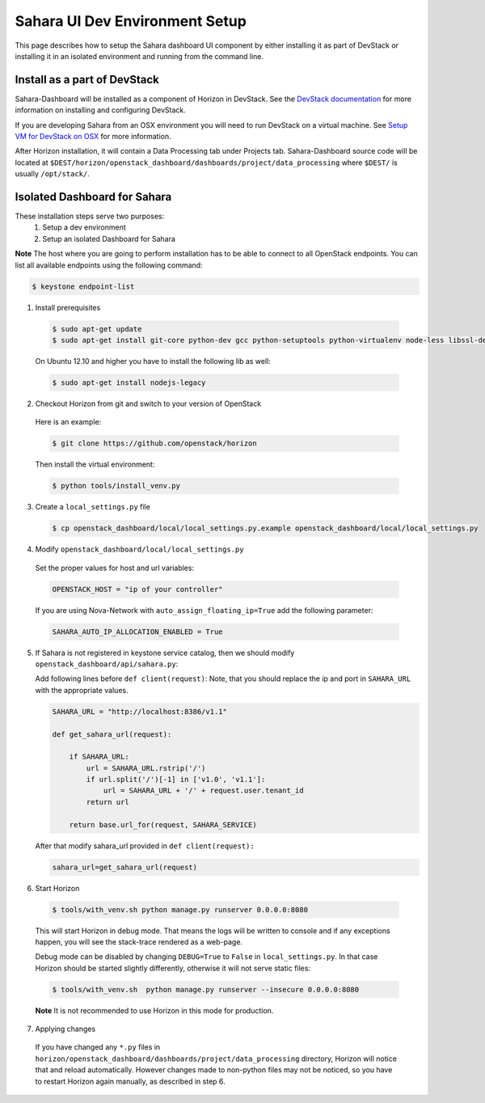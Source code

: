 Sahara UI Dev Environment Setup
===============================

This page describes how to setup the Sahara dashboard UI component by either
installing it as part of DevStack or installing it in an isolated environment
and running from the command line.

Install as a part of DevStack
-----------------------------

Sahara-Dashboard will be installed as a component of Horizon in DevStack.
See the `DevStack documentation <http://devstack.org>`_ for more information
on installing and configuring DevStack.

If you are developing Sahara from an OSX environment you will need to run
DevStack on a virtual machine. See
`Setup VM for DevStack on OSX <../devref/devstack.html>`_ for more
information.

After Horizon installation, it will contain a Data Processing tab under Projects tab.
Sahara-Dashboard source code will be located at
``$DEST/horizon/openstack_dashboard/dashboards/project/data_processing``
where ``$DEST/`` is usually ``/opt/stack/``.

Isolated Dashboard for Sahara
-----------------------------

These installation steps serve two purposes:
 1. Setup a dev environment
 2. Setup an isolated Dashboard for Sahara

**Note** The host where you are going to perform installation has to be able
to connect to all OpenStack endpoints. You can list all available endpoints
using the following command:

.. sourcecode:: console

    $ keystone endpoint-list

1. Install prerequisites

  .. sourcecode:: console

      $ sudo apt-get update
      $ sudo apt-get install git-core python-dev gcc python-setuptools python-virtualenv node-less libssl-dev libffi-dev libxslt-dev
  ..

  On Ubuntu 12.10 and higher you have to install the following lib as well:

  .. sourcecode:: console

      $ sudo apt-get install nodejs-legacy
  ..

2. Checkout Horizon from git and switch to your version of OpenStack

  Here is an example:

  .. sourcecode:: console

      $ git clone https://github.com/openstack/horizon
  ..

  Then install the virtual environment:

  .. sourcecode:: console

      $ python tools/install_venv.py
  ..

3. Create a ``local_settings.py`` file

  .. sourcecode:: console

      $ cp openstack_dashboard/local/local_settings.py.example openstack_dashboard/local/local_settings.py
  ..

4. Modify ``openstack_dashboard/local/local_settings.py``

  Set the proper values for host and url variables:

  .. sourcecode:: python

     OPENSTACK_HOST = "ip of your controller"
  ..

  If you are using Nova-Network with ``auto_assign_floating_ip=True`` add the following parameter:

  .. sourcecode:: python

     SAHARA_AUTO_IP_ALLOCATION_ENABLED = True
  ..

5. If Sahara is not registered in keystone service catalog, then we should modify
   ``openstack_dashboard/api/sahara.py``:

   Add following lines before ``def client(request)``:
   Note, that you should replace the ip and port in ``SAHARA_URL`` with the
   appropriate values.

   .. sourcecode:: python

        SAHARA_URL = "http://localhost:8386/v1.1"

        def get_sahara_url(request):

            if SAHARA_URL:
                url = SAHARA_URL.rstrip('/')
                if url.split('/')[-1] in ['v1.0', 'v1.1']:
                    url = SAHARA_URL + '/' + request.user.tenant_id
                return url

            return base.url_for(request, SAHARA_SERVICE)
   ..

   After that modify sahara_url provided in ``def client(request):``

   .. sourcecode:: python

        sahara_url=get_sahara_url(request)
   ..

6. Start Horizon

  .. sourcecode:: console

      $ tools/with_venv.sh python manage.py runserver 0.0.0.0:8080
  ..

  This will start Horizon in debug mode. That means the logs will be written to console
  and if any exceptions happen, you will see the stack-trace rendered as a web-page.

  Debug mode can be disabled by changing ``DEBUG=True`` to ``False`` in
  ``local_settings.py``. In that case Horizon should be started slightly
  differently, otherwise it will not serve static files:

  .. sourcecode:: console

      $ tools/with_venv.sh  python manage.py runserver --insecure 0.0.0.0:8080
  ..

  **Note** It is not recommended to use Horizon in this mode for production.

7. Applying changes

  If you have changed any ``*.py`` files in
  ``horizon/openstack_dashboard/dashboards/project/data_processing`` directory,
  Horizon will notice that and reload automatically. However changes made to
  non-python files may not be noticed, so you have to restart Horizon again
  manually, as described in step 6.
